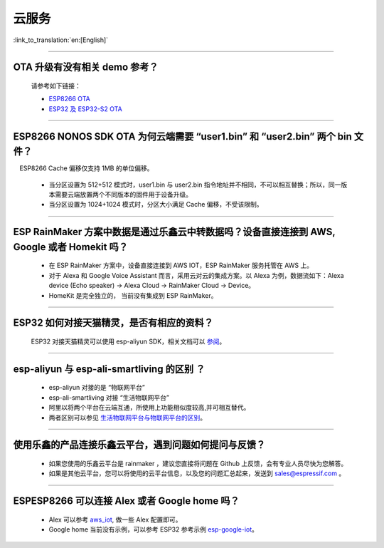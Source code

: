 云服务
======

:link_to_translation:`en:[English]`

.. raw:: html

   <style>
   body {counter-reset: h2}
     h2 {counter-reset: h3}
     h2:before {counter-increment: h2; content: counter(h2) ". "}
     h3:before {counter-increment: h3; content: counter(h2) "." counter(h3) ". "}
     h2.nocount:before, h3.nocount:before, { content: ""; counter-increment: none }
   </style>

--------------

OTA 升级有没有相关 demo 参考？
------------------------------

  请参考如下链接：

  - `ESP8266 OTA <https://github.com/espressif/ESP8266_RTOS_SDK/tree/master/examples/system/ota>`_
  - `ESP32 及 ESP32-S2 OTA <https://github.com/espressif/esp-idf/tree/master/examples/system/ota>`_

--------------

ESP8266 NONOS SDK OTA 为何云端需要 “user1.bin” 和 “user2.bin” 两个 bin 文件？
-----------------------------------------------------------------------------

 ESP8266 Cache 偏移仅支持 1MB 的单位偏移。

  - 当分区设置为 512+512 模式时，user1.bin 与 user2.bin 指令地址并不相同，不可以相互替换；所以，同一版本需要云端放置两个不同版本的固件用于设备升级。
  - 当分区设置为 1024+1024 模式时，分区大小满足 Cache 偏移，不受该限制。

--------------

ESP RainMaker 方案中数据是通过乐鑫云中转数据吗？设备直接连接到 AWS, Google 或者 Homekit 吗？
--------------------------------------------------------------------------------------------

  - 在 ESP RainMaker 方案中，设备直接连接到 AWS IOT，ESP RainMaker 服务托管在 AWS 上。
  - 对于 Alexa 和 Google Voice Assistant 而言，采用云对云的集成方案。以 Alexa 为例，数据流如下：Alexa device (Echo speaker) -> Alexa Cloud -> RainMaker Cloud -> Device。
  - HomeKit 是完全独立的， 当前没有集成到 ESP RainMaker。

--------------

ESP32 如何对接天猫精灵，是否有相应的资料？
------------------------------------------

  ESP32 对接天猫精灵可以使用 esp-aliyun SDK，相关文档可以 `参阅 <https://github.com/espressif/esp-aliyun>`_。

--------------

esp-aliyun 与 esp-ali-smartliving 的区别 ？
-------------------------------------------

  - esp-aliyun 对接的是 “物联网平台”
  - esp-ali-smartliving 对接 “生活物联网平台”
  - 阿里以将两个平台在云端互通，所使用上功能相似度较高,并可相互替代。
  - 两者区别可以参见 `生活物联网平台与物联网平台的区别 <https://help.aliyun.com/document_detail/124922.html?spm=5176.10695662.1996646101.searchclickresult.6a782cfeLpWe7Z>`_。

--------------

使用乐鑫的产品连接乐鑫云平台，遇到问题如何提问与反馈？
--------------------------------------------------------------

  - 如果您使用的乐鑫云平台是 rainmaker ，建议您直接将问题在 Github 上反馈，会有专业人员尽快为您解答。
  - 如果是其他云平台，您可以将使用的云平台信息，以及您的问题汇总起来，发送到 sales@espressif.com 。

--------------

ESPESP8266 可以连接 Alex 或者 Google home 吗？
----------------------------------------------------

  - Alex 可以参考 `aws_iot <https://github.com/espressif/ESP8266_RTOS_SDK/tree/release/v3.3/examples/protocols/aws_iot>`_, 做一些 Alex 配置即可。
  - Google home 当前没有示例，可以参考 ESP32 参考示例 `esp-google-iot <https://github.com/espressif/esp-google-iot>`_。
